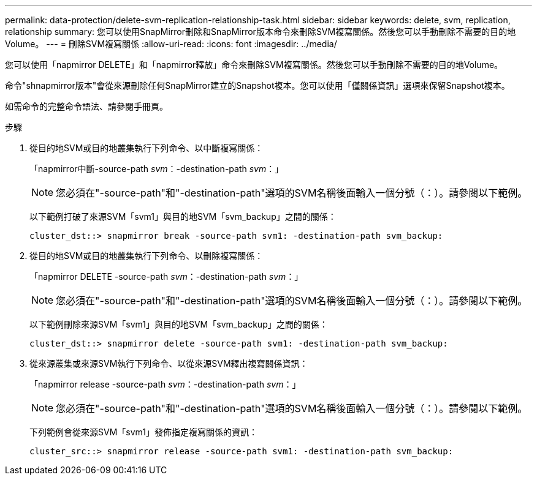 ---
permalink: data-protection/delete-svm-replication-relationship-task.html 
sidebar: sidebar 
keywords: delete, svm, replication, relationship 
summary: 您可以使用SnapMirror刪除和SnapMirror版本命令來刪除SVM複寫關係。然後您可以手動刪除不需要的目的地Volume。 
---
= 刪除SVM複寫關係
:allow-uri-read: 
:icons: font
:imagesdir: ../media/


[role="lead"]
您可以使用「napmirror DELETE」和「napmirror釋放」命令來刪除SVM複寫關係。然後您可以手動刪除不需要的目的地Volume。

命令"shnapmirror版本"會從來源刪除任何SnapMirror建立的Snapshot複本。您可以使用「僅關係資訊」選項來保留Snapshot複本。

如需命令的完整命令語法、請參閱手冊頁。

.步驟
. 從目的地SVM或目的地叢集執行下列命令、以中斷複寫關係：
+
「napmirror中斷-source-path _svm_：-destination-path _svm_：」

+
[NOTE]
====
您必須在"-source-path"和"-destination-path"選項的SVM名稱後面輸入一個分號（：）。請參閱以下範例。

====
+
以下範例打破了來源SVM「svm1」與目的地SVM「svm_backup」之間的關係：

+
[listing]
----
cluster_dst::> snapmirror break -source-path svm1: -destination-path svm_backup:
----
. 從目的地SVM或目的地叢集執行下列命令、以刪除複寫關係：
+
「napmirror DELETE -source-path _svm_：-destination-path _svm_：」

+
[NOTE]
====
您必須在"-source-path"和"-destination-path"選項的SVM名稱後面輸入一個分號（：）。請參閱以下範例。

====
+
以下範例刪除來源SVM「svm1」與目的地SVM「svm_backup」之間的關係：

+
[listing]
----
cluster_dst::> snapmirror delete -source-path svm1: -destination-path svm_backup:
----
. 從來源叢集或來源SVM執行下列命令、以從來源SVM釋出複寫關係資訊：
+
「napmirror release -source-path _svm_：-destination-path _svm_：」

+
[NOTE]
====
您必須在"-source-path"和"-destination-path"選項的SVM名稱後面輸入一個分號（：）。請參閱以下範例。

====
+
下列範例會從來源SVM「svm1」發佈指定複寫關係的資訊：

+
[listing]
----
cluster_src::> snapmirror release -source-path svm1: -destination-path svm_backup:
----

